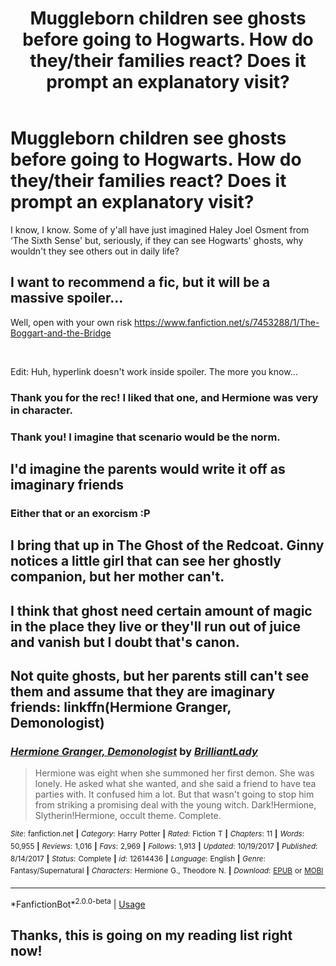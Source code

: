 #+TITLE: Muggleborn children see ghosts before going to Hogwarts. How do they/their families react? Does it prompt an explanatory visit?

* Muggleborn children see ghosts before going to Hogwarts. How do they/their families react? Does it prompt an explanatory visit?
:PROPERTIES:
:Author: MillFalcon1
:Score: 22
:DateUnix: 1551057519.0
:DateShort: 2019-Feb-25
:FlairText: Prompt
:END:
I know, I know. Some of y'all have just imagined Haley Joel Osment from ‘The Sixth Sense' but, seriously, if they can see Hogwarts' ghosts, why wouldn't they see others out in daily life?


** I want to recommend a fic, but it will be a massive spoiler...

Well, open with your own risk [[https://www.fanfiction.net/s/7453288/1/The-Boggart-and-the-Bridge]]

​

Edit: Huh, hyperlink doesn't work inside spoiler. The more you know...
:PROPERTIES:
:Author: lastyearstudent12345
:Score: 15
:DateUnix: 1551060158.0
:DateShort: 2019-Feb-25
:END:

*** Thank you for the rec! I liked that one, and Hermione was very in character.
:PROPERTIES:
:Score: 4
:DateUnix: 1551063758.0
:DateShort: 2019-Feb-25
:END:


*** Thank you! I imagine that scenario would be the norm.
:PROPERTIES:
:Author: MillFalcon1
:Score: 4
:DateUnix: 1551062975.0
:DateShort: 2019-Feb-25
:END:


** I'd imagine the parents would write it off as imaginary friends
:PROPERTIES:
:Author: jamurano
:Score: 6
:DateUnix: 1551081635.0
:DateShort: 2019-Feb-25
:END:

*** Either that or an exorcism :P
:PROPERTIES:
:Author: Fierysword5
:Score: 6
:DateUnix: 1551083341.0
:DateShort: 2019-Feb-25
:END:


** I bring that up in The Ghost of the Redcoat. Ginny notices a little girl that can see her ghostly companion, but her mother can't.
:PROPERTIES:
:Author: jenorama_CA
:Score: 6
:DateUnix: 1551067398.0
:DateShort: 2019-Feb-25
:END:


** I think that ghost need certain amount of magic in the place they live or they'll run out of juice and vanish but I doubt that's canon.
:PROPERTIES:
:Author: DEFEATED_GUY
:Score: 3
:DateUnix: 1551095328.0
:DateShort: 2019-Feb-25
:END:


** Not quite ghosts, but her parents still can't see them and assume that they are imaginary friends: linkffn(Hermione Granger, Demonologist)
:PROPERTIES:
:Author: 15_Redstones
:Score: 2
:DateUnix: 1551114739.0
:DateShort: 2019-Feb-25
:END:

*** [[https://www.fanfiction.net/s/12614436/1/][*/Hermione Granger, Demonologist/*]] by [[https://www.fanfiction.net/u/6872861/BrilliantLady][/BrilliantLady/]]

#+begin_quote
  Hermione was eight when she summoned her first demon. She was lonely. He asked what she wanted, and she said a friend to have tea parties with. It confused him a lot. But that wasn't going to stop him from striking a promising deal with the young witch. Dark!Hermione, Slytherin!Hermione, occult theme. Complete.
#+end_quote

^{/Site/:} ^{fanfiction.net} ^{*|*} ^{/Category/:} ^{Harry} ^{Potter} ^{*|*} ^{/Rated/:} ^{Fiction} ^{T} ^{*|*} ^{/Chapters/:} ^{11} ^{*|*} ^{/Words/:} ^{50,955} ^{*|*} ^{/Reviews/:} ^{1,016} ^{*|*} ^{/Favs/:} ^{2,969} ^{*|*} ^{/Follows/:} ^{1,913} ^{*|*} ^{/Updated/:} ^{10/19/2017} ^{*|*} ^{/Published/:} ^{8/14/2017} ^{*|*} ^{/Status/:} ^{Complete} ^{*|*} ^{/id/:} ^{12614436} ^{*|*} ^{/Language/:} ^{English} ^{*|*} ^{/Genre/:} ^{Fantasy/Supernatural} ^{*|*} ^{/Characters/:} ^{Hermione} ^{G.,} ^{Theodore} ^{N.} ^{*|*} ^{/Download/:} ^{[[http://www.ff2ebook.com/old/ffn-bot/index.php?id=12614436&source=ff&filetype=epub][EPUB]]} ^{or} ^{[[http://www.ff2ebook.com/old/ffn-bot/index.php?id=12614436&source=ff&filetype=mobi][MOBI]]}

--------------

*FanfictionBot*^{2.0.0-beta} | [[https://github.com/tusing/reddit-ffn-bot/wiki/Usage][Usage]]
:PROPERTIES:
:Author: FanfictionBot
:Score: 2
:DateUnix: 1551114755.0
:DateShort: 2019-Feb-25
:END:


** Thanks, this is going on my reading list right now!
:PROPERTIES:
:Author: MillFalcon1
:Score: 1
:DateUnix: 1551139746.0
:DateShort: 2019-Feb-26
:END:
